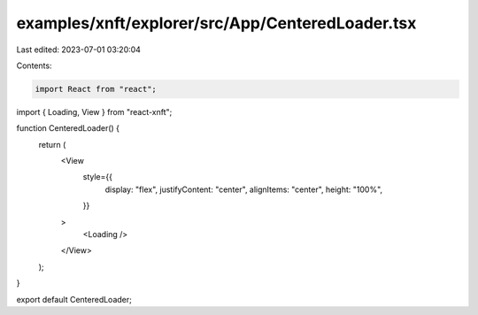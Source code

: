 examples/xnft/explorer/src/App/CenteredLoader.tsx
=================================================

Last edited: 2023-07-01 03:20:04

Contents:

.. code-block:: tsx

    import React from "react";
import { Loading, View } from "react-xnft";

function CenteredLoader() {
  return (
    <View
      style={{
        display: "flex",
        justifyContent: "center",
        alignItems: "center",
        height: "100%",
      }}
    >
      <Loading />
    </View>
  );
}

export default CenteredLoader;


